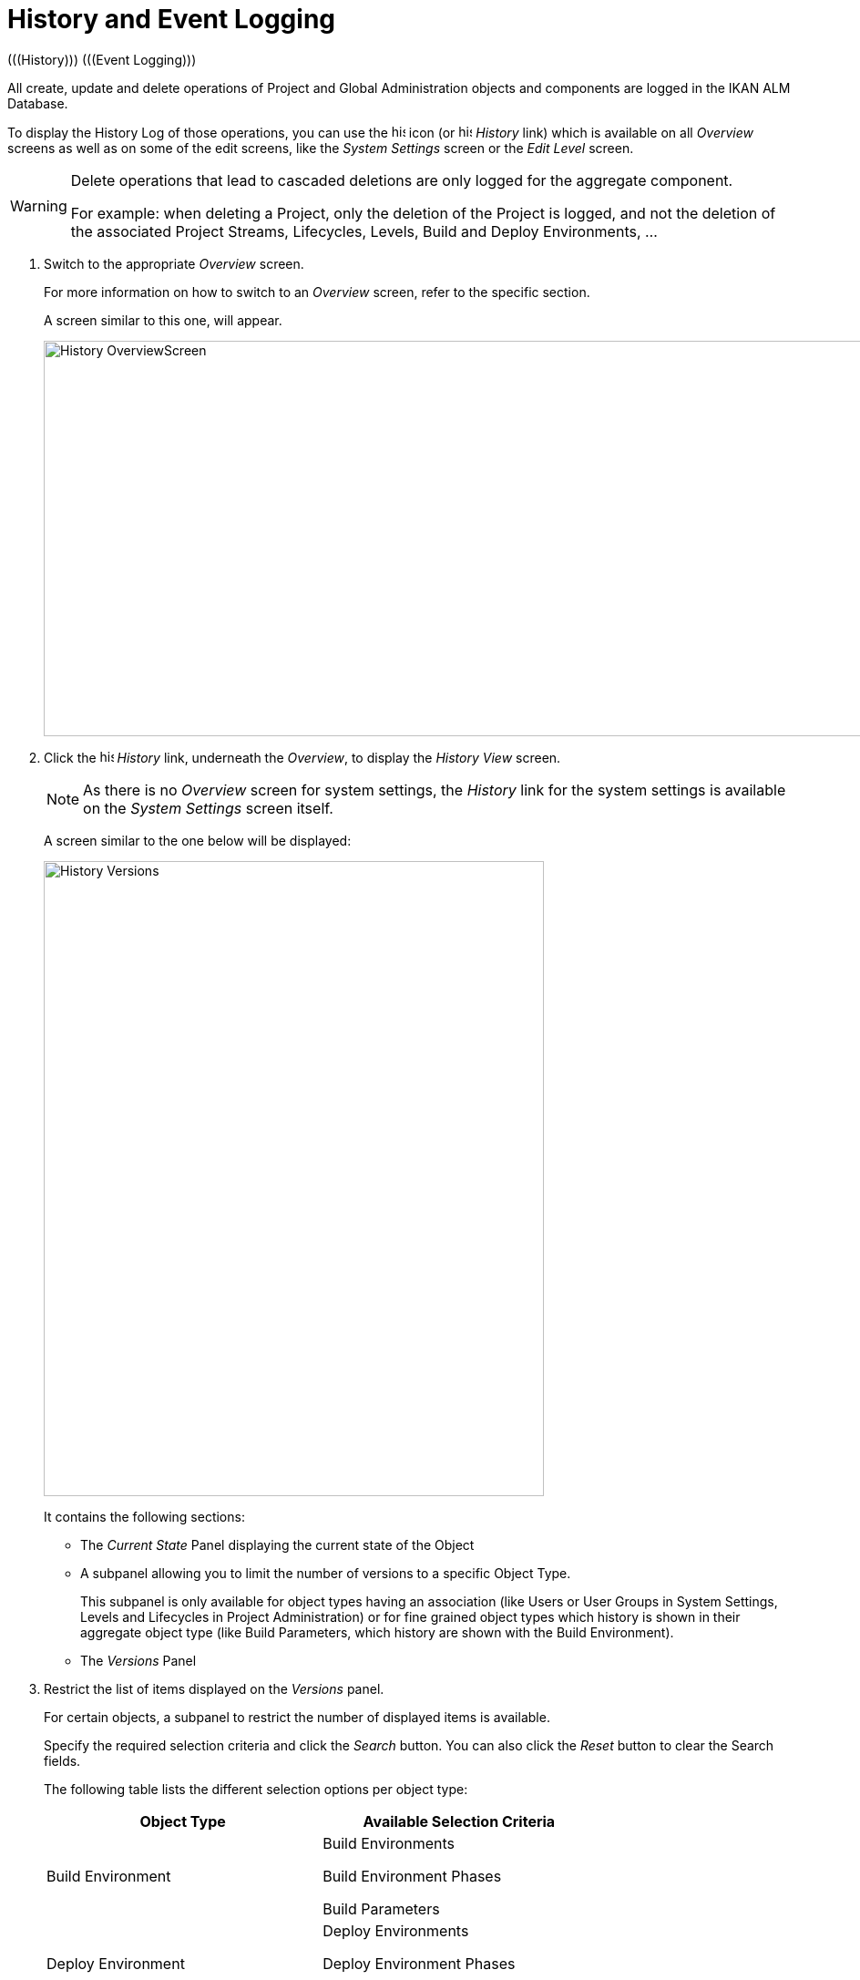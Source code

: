 // The imagesdir attribute is only needed to display images during offline editing. Antora neglects the attribute.
:imagesdir: ../images

[[_historyeventlogging]]
= History and Event Logging 
(((History)))  (((Event Logging))) 

All create, update and delete operations of Project and Global Administration objects and components are logged in the IKAN ALM Database.

To display the History Log of those operations, you can use the image:icons/history.gif[,15,15]  icon (or image:icons/history.gif[,15,15] _History_ link) which is available on all _Overview_ screens as well as on some of the edit screens, like the _System
Settings_ screen or the _Edit Level_ screen.

[WARNING]
--
Delete operations that lead to cascaded deletions are only logged for the aggregate component.

For example: when deleting a Project, only the deletion of the Project is logged, and not the deletion of the associated Project Streams, Lifecycles, Levels, Build and Deploy Environments, ...
--
[[_historyeventlogging_overview]]
. Switch to the appropriate _Overview_ screen.
+
For more information on how to switch to an _Overview_ screen, refer to the specific section.
+
A screen similar to this one, will appear.
+
image::History_OverviewScreen.png[,1313,434] 
+
. Click the image:icons/history.gif[,15,15] _History_ link, underneath the __Overview__, to display the _History View_ screen.
+

[NOTE]
====
As there is no _Overview_ screen for system settings, the _History_ link for the system settings is available on the _System Settings_ screen itself.
====
+
A screen similar to the one below will be displayed:
+
image::History_Versions.png[,549,697] 
+
It contains the following sections:

* The _Current State_ Panel displaying the current state of the Object
* A subpanel allowing you to limit the number of versions to a specific Object Type.
+
This subpanel is only available for object types having an association (like Users or User Groups in System Settings, Levels and Lifecycles in Project Administration) or for fine grained object types which history is shown in their aggregate object type (like Build Parameters, which history are shown with the Build Environment).
* The _Versions_ Panel

. Restrict the list of items displayed on the _Versions_ panel.
+
For certain objects, a subpanel to restrict the number of displayed items is available.
+
Specify the required selection criteria and click the _Search_ button.
You can also click the _Reset_ button to clear the Search fields.
+
The following table lists the different selection options per object type:
+

[cols="1,1", frame="topbot", options="header"]
|===
| Object Type
| Available Selection
Criteria

|Build Environment
|Build Environments

Build Environment Phases

Build Parameters

|Deploy Environment
|Deploy Environments

Deploy Environment Phases

Deploy Parameters

|Level
|Levels

Level Environment Phases

Lifecycle Associations

Pre-Approval User Group Associations

Post-Approval User Group Associations

|Lifecycle
|Lifecycles

Lifecycle Associations

|Machines
|Machines

Machine Parameters

|Packages
|Packages

Modified Files

|Package Build Groups
|Package Build Groups

Package Build Group Associations

|Phases
|Phases

Phase Parameters

|Project Streams
|Project Streams

Master Dependencies

Child Dependencies

|User
|Users

User Group Associations

|User Group
|User Groups

User Associations
|===

. Verify the information on the _Versions_ panel.
+
Underneath the _Current State_ panel, the _Versions_ panel displays the list of modifications that have been made to the object, or to associated objects.
The first non-association version in the list should always have the same state as the current state of the object.
+

[NOTE]
====
It is possible that the _Versions_ panel is empty or does not list all previous versions.
Objects created during the installation process will not have a Create Version.
Objects created or modified before the SCM4ALL 4.3 Release will not have an event log in the IKAN ALM database.
====
+
The following information fields are available:
+

[cols="1,1", frame="topbot", options="header"]
|===
| Field
| Description

|Version
|The version the object had at the moment the modification was saved.

|[Object OID]
|The OID number of the object (only visible for Levels, Build Environments and Deploy Environments).

|[Name]
|The name of the Environment or the Parameter (only visible for Build and Deploy Environments and their parameters).

|[Object type]
|The type of the object that was modified (only visible for object types that have an association).

|[Level Name]
|The name of the Level (only visible for Lifecycles).

|Modification Date
|The date/time the modification was saved.

|Modification Type
|The modification type can be one of the following:

* _Create_
+
The object was created
* _Update_
+
The object was updated
* _Add_ (for an association type)
+
The association has been added
* _Remove_ (for an association type)
+
The association has been removed
* _Modified Files_ (for a Package)
+
Files have been added to or removed from the Package, or their revision has been changed.

|Modifying User
|The User ID of the User who performed the modification.
|===
+

[NOTE]
====
Columns marked with the image:icons/icon_sort.png[,15,15]  icon can be sorted alphabetically (ascending or descending).
====

. Compare a specific version with the current version of the object.
+
Select the version you want to compare by clicking its number on the _Versions_ panel.
+
The _Version Comparison_ panel is added to the right of the _Versions_ panel.
+
image::History_Differences.png[,934,712] 
+
The _Version Comparison_ panel displays the differences between the current version of the object (shown in the "Current" column) and the selected version of the object (shown in the "Selected" column)

* The upper part of the _Version Comparison_ panel displays the Version, Modification Date, Modification Type and Modifying User of the two versions that are being compared
* The lower part displays the object-specific values of the two versions that are being compared, high-lighting the fields where there are differences.
+

[NOTE]
====

The Version Comparison panel is not displayed for User Group - User Associations nor for Packages.
See the example screens below.
====

== Example 1 - User Group - User Association

The panel is replaced with the _User Group -
User Association_ panel.

image::History_Differences-UserGroupUserAssociation.png[,1112,652] 

== Example 2 - Modified Files (Packages)

The panel is replaced with the _Modified Files_ panel, displaying which files have been added (green), modified (black) or deleted (red).

image::History_Differences-PackagesModifiedFiles.png[,956,644] 


